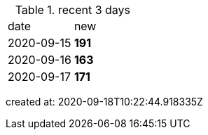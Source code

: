 
.recent 3 days
|===

|date|new


^|2020-09-15
>s|191


^|2020-09-16
>s|163


^|2020-09-17
>s|171


|===

created at: 2020-09-18T10:22:44.918335Z
